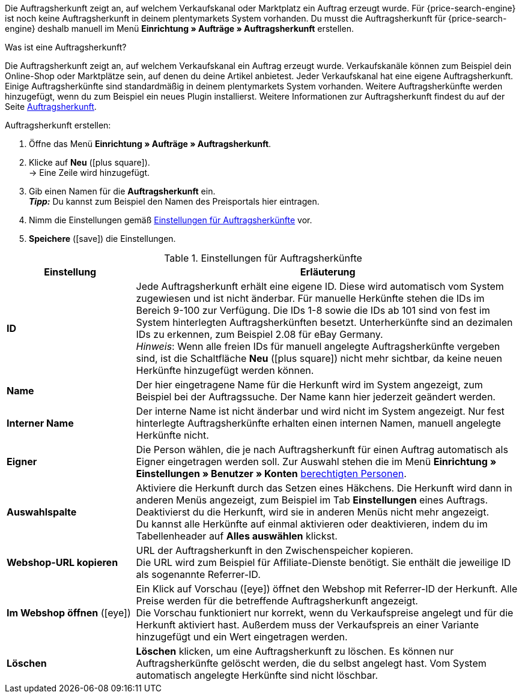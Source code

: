 Die Auftragsherkunft zeigt an, auf welchem Verkaufskanal oder Marktplatz ein Auftrag erzeugt wurde.
Für {price-search-engine} ist noch keine Auftragsherkunft in deinem plentymarkets System vorhanden. Du musst die Auftragsherkunft für {price-search-engine} deshalb manuell im Menü *Einrichtung » Aufträge » Auftragsherkunft* erstellen.

[.collapseBox]
.Was ist eine Auftragsherkunft?
--
Die Auftragsherkunft zeigt an, auf welchem Verkaufskanal ein Auftrag erzeugt wurde. Verkaufskanäle können zum Beispiel dein Online-Shop oder Marktplätze sein, auf denen du deine Artikel anbietest. Jeder Verkaufskanal hat eine eigene Auftragsherkunft. Einige Auftragsherkünfte sind standardmäßig in deinem plentymarkets System vorhanden. Weitere Auftragsherkünfte werden hinzugefügt, wenn du zum Beispiel ein neues Plugin installierst. Weitere Informationen zur Auftragsherkunft findest du auf der Seite xref:auftraege:auftragsherkunft.adoc#20[Auftragsherkunft].
--

[.instruction]
Auftragsherkunft erstellen:

. Öffne das Menü *Einrichtung » Aufträge » Auftragsherkunft*.
. Klicke auf *Neu* (icon:plus-square[role="green"]).  +
→ Eine Zeile wird hinzugefügt.
. Gib einen Namen für die *Auftragsherkunft* ein. +
*_Tipp:_* Du kannst zum Beispiel den Namen des Preisportals hier eintragen.
. Nimm die Einstellungen gemäß <<table-settings-order-referrers>> vor.
. *Speichere* (icon:save[role="green"]) die Einstellungen.

[[table-settings-order-referrers]]
.Einstellungen für Auftragsherkünfte
[cols="1,3"]
|====
|Einstellung |Erläuterung

| *ID*
|Jede Auftragsherkunft erhält eine eigene ID. Diese wird automatisch vom System zugewiesen und ist nicht änderbar. Für manuelle Herkünfte stehen die IDs im Bereich 9-100 zur Verfügung. Die IDs 1-8 sowie die IDs ab 101 sind von fest im System hinterlegten Auftragsherkünften besetzt. Unterherkünfte sind an dezimalen IDs zu erkennen, zum Beispiel 2.08 für eBay Germany. +
_Hinweis_: Wenn alle freien IDs für manuell angelegte Auftragsherkünfte vergeben sind, ist die Schaltfläche *Neu* (icon:plus-square[role="green"]) nicht mehr sichtbar, da keine neuen Herkünfte hinzugefügt werden können.

| *Name*
|Der hier eingetragene Name für die Herkunft wird im System angezeigt, zum Beispiel bei der Auftragssuche. Der Name kann hier jederzeit geändert werden.

| *Interner Name*
|Der interne Name ist nicht änderbar und wird nicht im System angezeigt. Nur fest hinterlegte Auftragsherkünfte erhalten einen internen Namen, manuell angelegte Herkünfte nicht.

| *Eigner*
|Die Person wählen, die je nach Auftragsherkunft für einen Auftrag automatisch als Eigner eingetragen werden soll. Zur Auswahl stehen die im Menü *Einrichtung » Einstellungen » Benutzer » Konten* xref:business-entscheidungen:benutzerkonten-zugaenge.adoc#[berechtigten Personen].

| *Auswahlspalte*
|Aktiviere die Herkunft durch das Setzen eines Häkchens. Die Herkunft wird dann in anderen Menüs angezeigt, zum Beispiel im Tab *Einstellungen* eines Auftrags. +
Deaktivierst du die Herkunft, wird sie in anderen Menüs nicht mehr angezeigt. +
Du kannst alle Herkünfte auf einmal aktivieren oder deaktivieren, indem du im Tabellenheader auf *Alles auswählen* klickst.

| *Webshop-URL kopieren*
|URL der Auftragsherkunft in den Zwischenspeicher kopieren. +
Die URL wird zum Beispiel für Affiliate-Dienste benötigt. Sie enthält die jeweilige ID als sogenannte Referrer-ID.

| *Im Webshop öffnen* (icon:eye[role="blue"])
|Ein Klick auf Vorschau (icon:eye[role="blue"]) öffnet den Webshop mit Referrer-ID der Herkunft. Alle Preise werden für die betreffende Auftragsherkunft angezeigt.  +
Die Vorschau funktioniert nur korrekt, wenn du Verkaufspreise angelegt und für die Herkunft aktiviert hast. Außerdem muss der Verkaufspreis an einer Variante hinzugefügt und ein Wert eingetragen werden.

| *Löschen*
|*Löschen* klicken, um eine Auftragsherkunft zu löschen. Es können nur Auftragsherkünfte gelöscht werden, die du selbst angelegt hast. Vom System automatisch angelegte Herkünfte sind nicht löschbar.
|====